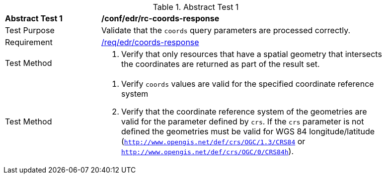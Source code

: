 // [[ats_edr_rc-coords-response]]
{counter2:ats-id}
[width="90%",cols="2,6a"]
.Abstract Test {ats-id}
|===
^|*Abstract Test {ats-id}* |*/conf/edr/rc-coords-response*
^|Test Purpose |Validate that the `coords` query parameters are processed correctly.
^|Requirement |<<req_edr_coords-response,/req/edr/coords-response>>
^|Test Method |. Verify that only resources that have a spatial geometry that intersects the coordinates are returned as part of the result set.
^|Test Method |. Verify `coords` values are valid for the specified coordinate reference system
. Verify that the coordinate reference system of the geometries are valid for the parameter defined by `crs`. If the `crs` parameter is not defined the geometries must be valid for WGS 84 longitude/latitude (`http://www.opengis.net/def/crs/OGC/1.3/CRS84` or `http://www.opengis.net/def/crs/OGC/0/CRS84h`).
|===

